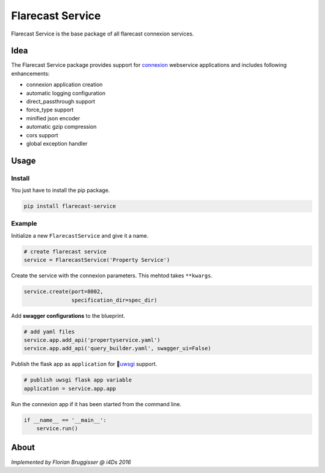 Flarecast Service
=================

Flarecast Service is the base package of all flarecast connexion
services.

|Latest Version| |Development Status| |Python Versions|

Idea
----

The Flarecast Service package provides support for
`connexion <https://github.com/zalando/connexion>`__ webservice
applications and includes following enhancements:

-  connexion application creation
-  automatic logging configuration
-  direct\_passthrough support
-  force\_type support
-  minified json encoder
-  automatic gzip compression
-  cors support
-  global exception handler

Usage
-----

Install
~~~~~~~

You just have to install the pip package.

.. code:: bash

    pip install flarecast-service

Example
~~~~~~~

Initialize a new ``FlarecastService`` and give it a name.

.. code:: python

    # create flarecast service
    service = FlarecastService('Property Service')

Create the service with the connexion parameters. This mehtod takes
``**kwargs``.

.. code:: python

    service.create(port=8002,
                   specification_dir=spec_dir)

Add **swagger configurations** to the blueprint.

.. code:: python

    # add yaml files
    service.app.add_api('propertyservice.yaml')
    service.app.add_api('query_builder.yaml', swagger_ui=False)

Publish the flask app as ``application`` for
\ `uwsgi <https://uwsgi-docs.readthedocs.org/en/latest/>`__ support.

.. code:: python

    # publish uwsgi flask app variable
    application = service.app.app

Run the connexion app if it has been started from the command line.

.. code:: python

    if __name__ == '__main__':
        service.run()

About
-----

*Implemented by Florian Bruggisser @ i4Ds 2016*

.. |Latest Version| image:: https://img.shields.io/pypi/v/flarecast-service.svg
   :target: https://pypi.python.org/pypi?:action=display&name=flarecast-service
.. |Development Status| image:: https://img.shields.io/pypi/status/flarecast-service.svg
   :target: https://dev.flarecast.eu/stash/projects/INFRA/repos/flarecastservice/
.. |Python Versions| image:: https://img.shields.io/pypi/pyversions/flarecast-service.svg
   :target: https://dev.flarecast.eu/stash/projects/INFRA/repos/flarecastservice/



